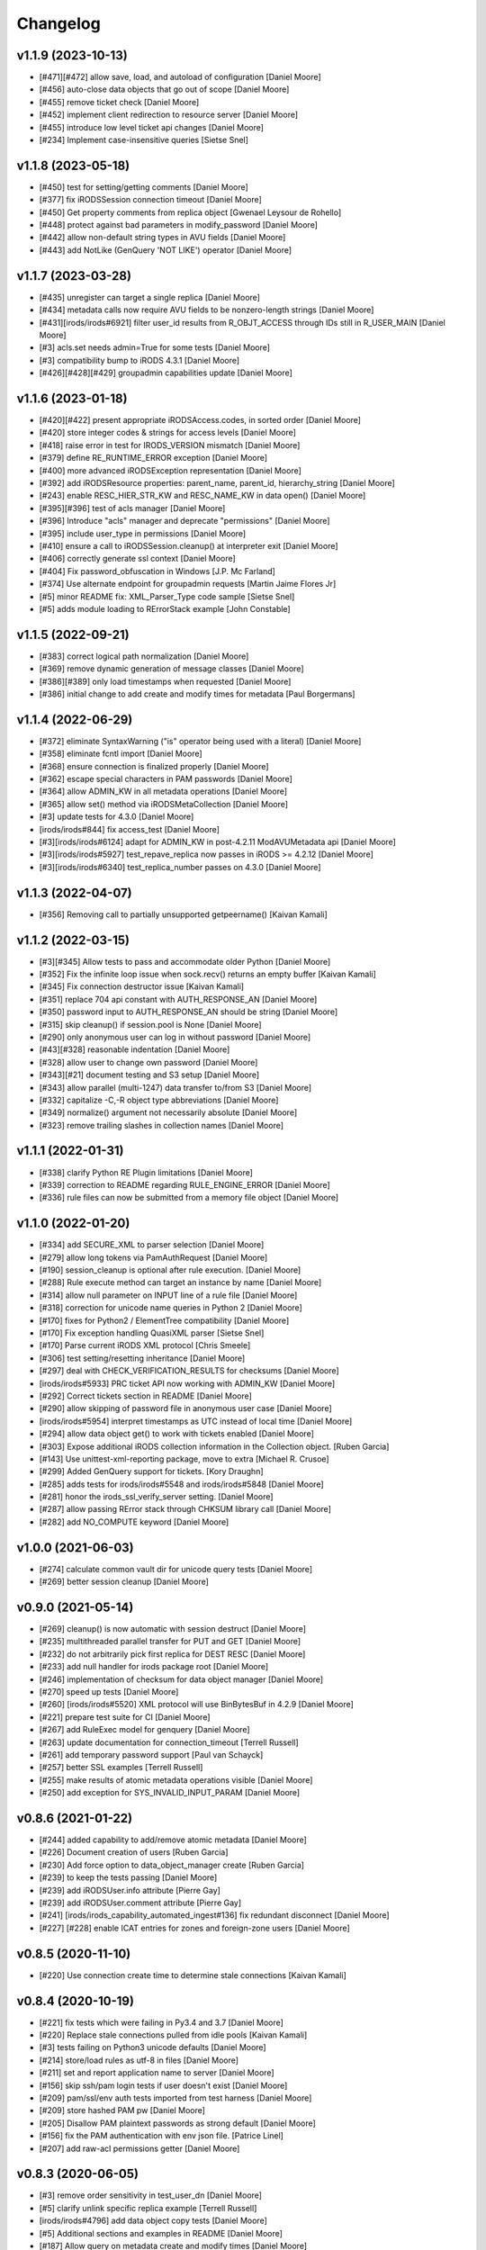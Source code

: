 Changelog
=========

v1.1.9 (2023-10-13)
-------------------
- [#471][#472] allow save, load, and autoload of configuration [Daniel Moore]
- [#456] auto-close data objects that go out of scope [Daniel Moore]
- [#455] remove ticket check [Daniel Moore]
- [#452] implement client redirection to resource server [Daniel Moore]
- [#455] introduce low level ticket api changes [Daniel Moore]
- [#234] Implement case-insensitive queries [Sietse Snel]

v1.1.8 (2023-05-18)
-------------------
- [#450] test for setting/getting comments [Daniel Moore]
- [#377] fix iRODSSession connection timeout [Daniel Moore]
- [#450] Get property comments from replica object [Gwenael Leysour de Rohello]
- [#448] protect against bad parameters in modify_password [Daniel Moore]
- [#442] allow non-default string types in AVU fields [Daniel Moore]
- [#443] add NotLike (GenQuery 'NOT LIKE') operator [Daniel Moore]

v1.1.7 (2023-03-28)
-------------------
- [#435] unregister can target a single replica [Daniel Moore]
- [#434] metadata calls now require AVU fields to be nonzero-length strings [Daniel Moore]
- [#431][irods/irods#6921] filter user_id results from R_OBJT_ACCESS through IDs still in R_USER_MAIN [Daniel Moore]
- [#3] acls.set needs admin=True for some tests [Daniel Moore]
- [#3] compatibility bump to iRODS 4.3.1 [Daniel Moore]
- [#426][#428][#429] groupadmin capabilities update [Daniel Moore]

v1.1.6 (2023-01-18)
-------------------
- [#420][#422] present appropriate iRODSAccess.codes, in sorted order [Daniel Moore]
- [#420] store integer codes & strings for access levels [Daniel Moore]
- [#418] raise error in test for IRODS_VERSION mismatch [Daniel Moore]
- [#379] define RE_RUNTIME_ERROR exception [Daniel Moore]
- [#400] more advanced iRODSException representation [Daniel Moore]
- [#392] add iRODSResource properties: parent_name, parent_id, hierarchy_string [Daniel Moore]
- [#243] enable RESC_HIER_STR_KW and RESC_NAME_KW in data open() [Daniel Moore]
- [#395][#396] test of acls manager [Daniel Moore]
- [#396] Introduce "acls" manager and deprecate "permissions" [Daniel Moore]
- [#395] include user_type in permissions [Daniel Moore]
- [#410] ensure a call to iRODSSession.cleanup() at interpreter exit [Daniel Moore]
- [#406] correctly generate ssl context [Daniel Moore]
- [#404] Fix password_obfuscation in Windows [J.P. Mc Farland]
- [#374] Use alternate endpoint for groupadmin requests [Martin Jaime Flores Jr]
- [#5] minor README fix: XML_Parser_Type code sample [Sietse Snel]
- [#5] adds module loading to RErrorStack example [John Constable]

v1.1.5 (2022-09-21)
-------------------
- [#383] correct logical path normalization [Daniel Moore]
- [#369] remove dynamic generation of message classes [Daniel Moore]
- [#386][#389] only load timestamps when requested [Daniel Moore]
- [#386] initial change to add create and modify times for metadata [Paul Borgermans]

v1.1.4 (2022-06-29)
-------------------
- [#372] eliminate SyntaxWarning ("is" operator being used with a literal) [Daniel Moore]
- [#358] eliminate fcntl import [Daniel Moore]
- [#368] ensure connection is finalized properly [Daniel Moore]
- [#362] escape special characters in PAM passwords [Daniel Moore]
- [#364] allow ADMIN_KW in all metadata operations [Daniel Moore]
- [#365] allow set() method via iRODSMetaCollection [Daniel Moore]
- [#3] update tests for 4.3.0 [Daniel Moore]
- [irods/irods#844] fix access_test [Daniel Moore]
- [#3][irods/irods#6124] adapt for ADMIN_KW in post-4.2.11 ModAVUMetadata api [Daniel Moore]
- [#3][irods/irods#5927] test_repave_replica now passes in iRODS >= 4.2.12 [Daniel Moore]
- [#3][irods/irods#6340] test_replica_number passes on 4.3.0 [Daniel Moore]

v1.1.3 (2022-04-07)
-------------------
- [#356] Removing call to partially unsupported getpeername() [Kaivan Kamali]

v1.1.2 (2022-03-15)
-------------------
- [#3][#345] Allow tests to pass and accommodate older Python [Daniel Moore]
- [#352] Fix the infinite loop issue when sock.recv() returns an empty buffer [Kaivan Kamali]
- [#345] Fix connection destructor issue [Kaivan Kamali]
- [#351] replace 704 api constant with AUTH_RESPONSE_AN [Daniel Moore]
- [#350] password input to AUTH_RESPONSE_AN should be string [Daniel Moore]
- [#315] skip cleanup() if session.pool is None [Daniel Moore]
- [#290] only anonymous user can log in without password [Daniel Moore]
- [#43][#328] reasonable indentation [Daniel Moore]
- [#328] allow user to change own password [Daniel Moore]
- [#343][#21] document testing and S3 setup [Daniel Moore]
- [#343] allow parallel (multi-1247) data transfer to/from S3 [Daniel Moore]
- [#332] capitalize -C,-R object type abbreviations [Daniel Moore]
- [#349] normalize() argument not necessarily absolute [Daniel Moore]
- [#323] remove trailing slashes in collection names [Daniel Moore]

v1.1.1 (2022-01-31)
-------------------
- [#338] clarify Python RE Plugin limitations [Daniel Moore]
- [#339] correction to README regarding RULE_ENGINE_ERROR [Daniel Moore]
- [#336] rule files can now be submitted from a memory file object [Daniel Moore]

v1.1.0 (2022-01-20)
-------------------
- [#334] add SECURE_XML to parser selection [Daniel Moore]
- [#279] allow long tokens via PamAuthRequest [Daniel Moore]
- [#190] session_cleanup is optional after rule execution. [Daniel Moore]
- [#288] Rule execute method can target an instance by name [Daniel Moore]
- [#314] allow null parameter on INPUT line of a rule file [Daniel Moore]
- [#318] correction for unicode name queries in Python 2 [Daniel Moore]
- [#170] fixes for Python2 / ElementTree compatibility [Daniel Moore]
- [#170] Fix exception handling QuasiXML parser [Sietse Snel]
- [#170] Parse current iRODS XML protocol [Chris Smeele]
- [#306] test setting/resetting inheritance [Daniel Moore]
- [#297] deal with CHECK_VERIFICATION_RESULTS for checksums [Daniel Moore]
- [irods/irods#5933] PRC ticket API now working with ADMIN_KW [Daniel Moore]
- [#292] Correct tickets section in README [Daniel Moore]
- [#290] allow skipping of password file in anonymous user case [Daniel Moore]
- [irods/irods#5954] interpret timestamps as UTC instead of local time [Daniel Moore]
- [#294] allow data object get() to work with tickets enabled [Daniel Moore]
- [#303] Expose additional iRODS collection information in the Collection object. [Ruben Garcia]
- [#143] Use unittest-xml-reporting package, move to extra [Michael R. Crusoe]
- [#299] Added GenQuery support for tickets. [Kory Draughn]
- [#285] adds tests for irods/irods#5548 and irods/irods#5848 [Daniel Moore]
- [#281] honor the irods_ssl_verify_server setting. [Daniel Moore]
- [#287] allow passing RError stack through CHKSUM library call [Daniel Moore]
- [#282] add NO_COMPUTE keyword [Daniel Moore]

v1.0.0 (2021-06-03)
-------------------
- [#274] calculate common vault dir for unicode query tests [Daniel Moore]
- [#269] better session cleanup [Daniel Moore]

v0.9.0 (2021-05-14)
-------------------
- [#269] cleanup() is now automatic with session destruct [Daniel Moore]
- [#235] multithreaded parallel transfer for PUT and GET [Daniel Moore]
- [#232] do not arbitrarily pick first replica for DEST RESC [Daniel Moore]
- [#233] add null handler for irods package root [Daniel Moore]
- [#246] implementation of checksum for data object manager [Daniel Moore]
- [#270] speed up tests [Daniel Moore]
- [#260] [irods/irods#5520] XML protocol will use BinBytesBuf in 4.2.9 [Daniel Moore]
- [#221] prepare test suite for CI [Daniel Moore]
- [#267] add RuleExec model for genquery [Daniel Moore]
- [#263] update documentation for connection_timeout [Terrell Russell]
- [#261] add temporary password support [Paul van Schayck]
- [#257] better SSL examples [Terrell Russell]
- [#255] make results of atomic metadata operations visible [Daniel Moore]
- [#250] add exception for SYS_INVALID_INPUT_PARAM [Daniel Moore]

v0.8.6 (2021-01-22)
-------------------
- [#244] added capability to add/remove atomic metadata [Daniel Moore]
- [#226] Document creation of users [Ruben Garcia]
- [#230] Add force option to data_object_manager create [Ruben Garcia]
- [#239] to keep the tests passing [Daniel Moore]
- [#239] add iRODSUser.info attribute [Pierre Gay]
- [#239] add iRODSUser.comment attribute [Pierre Gay]
- [#241] [irods/irods_capability_automated_ingest#136] fix redundant disconnect [Daniel Moore]
- [#227] [#228] enable ICAT entries for zones and foreign-zone users [Daniel Moore]

v0.8.5 (2020-11-10)
-------------------
- [#220] Use connection create time to determine stale connections [Kaivan Kamali]

v0.8.4 (2020-10-19)
-------------------
- [#221] fix tests which were failing in Py3.4 and 3.7 [Daniel Moore]
- [#220] Replace stale connections pulled from idle pools [Kaivan Kamali]
- [#3] tests failing on Python3 unicode defaults [Daniel Moore]
- [#214] store/load rules as utf-8 in files [Daniel Moore]
- [#211] set and report application name to server [Daniel Moore]
- [#156] skip ssh/pam login tests if user doesn't exist [Daniel Moore]
- [#209] pam/ssl/env auth tests imported from test harness [Daniel Moore]
- [#209] store hashed PAM pw [Daniel Moore]
- [#205] Disallow PAM plaintext passwords as strong default [Daniel Moore]
- [#156] fix the PAM authentication with env json file. [Patrice Linel]
- [#207] add raw-acl permissions getter [Daniel Moore]

v0.8.3 (2020-06-05)
-------------------
- [#3] remove order sensitivity in test_user_dn [Daniel Moore]
- [#5] clarify unlink specific replica example [Terrell Russell]
- [irods/irods#4796] add data object copy tests [Daniel Moore]
- [#5] Additional sections and examples in README [Daniel Moore]
- [#187] Allow query on metadata create and modify times [Daniel Moore]
- [#135] fix queries for multiple AVUs of same name [Daniel Moore]
- [#135] Allow multiple criteria based on column name [Daniel Moore]
- [#180] add the "in" genquery operator [Daniel Moore]
- [#183] fix key error when tables from order_by() not in query() [Daniel Moore]
- [#5] fix ssl example in README.rst [Terrell Russell]

v0.8.2 (2019-11-13)
-------------------
- [#8] Add PAM Authentication handling (still needs tests) [Mattia D'Antonio]
- [#5] Remove commented-out import [Alan King]
- [#5] Add .idea directory to .gitignore [Jonathan Landrum]
- [#150] Fix specific query argument labeling [Chris Klimowski]
- [#148] DataObjectManager.put() can return the new data_object [Jonathan Landrum]
- [#124] Convert strings going to irods to Unicode [Alan King]
- [#161] Allow dynamic I/O for rule from file [Mathijs Koymans]
- [#162] Include resc_hier in replica information [Brett Hartley]
- [#165] Fix CAT_STATEMENT_TABLE_FULL by auto closing queries [Chris Smeele]
- [#166] Test freeing statements in unfinished query [Daniel Moore]
- [#167] Add metadata for user and usergroup objects [Erwin van Wieringen]
- [#175] Add metadata property for instances of iRODSResource [Daniel Moore]
- [#163] add keywords to query objects [Daniel Moore]

v0.8.1 (2018-09-27)
-------------------
- [#140] Remove randomization from password test [Alan King]
- [#139] Use uppercase queries in tests [Alan King]
- [#137] Handle filenames with ampersands [Alan King]
- [#126] Add size attribute to iRODSReplica [Alan King]

v0.8.0 (2018-05-03)
-------------------
- Add rescName and replNum awareness. [Hao Xu]
- Document put() method in README.rst. [Terrell Russell]
- Add support for specifying resource hierarchy. [Hao Xu]
- Add modDataObjMeta. [Hao Xu]
- Use socket.recv_into() to speed up file download. [Pierre Gay]
- Lazy load resource children. [Antoine de Torcy]
- Test cleanup. [Antoine de Torcy]
- Add recursive collection creation support, plus test. [Robert Davey]
- Make query instances iterable. [Antoine de Torcy]
- Update package information. [Antoine de Torcy]
- Add version attribute to icat columns. [Antoine de Torcy]
- Don't enforce DB schema in data object constructor. [Antoine de Torcy]
- Add D_RESC_ID to data object model. [Bob Belnap]
- SSL context from iRODSAccount instance attributes. [Antoine de Torcy]
- Avoid calling data object create on replication node. [Antoine de Torcy]
- Pass optional CA file to SSL context. [Antoine de Torcy]
- Graceful SSL shutdown. [Antoine de Torcy]
- Set open flags and IO buffer size in DataObjectManager. [Antoine de Torcy]
- Force open flags to client os independent values. [Pierre Gay]
- Handle Winerror 10045. [Pierre Gay]
- Python 2/3 compability. [Jonathan de Bruin]


v0.7.0 (2017-12-15)
-------------------
- Dynamic instance method definition for Python2/3. [Antoine de Torcy]
- Filter by collection path. [Antoine de Torcy]
- Add truncate flag. [Antoine de Torcy]
- Add update replica keyword. [Antoine de Torcy]
- Client-side support for ALL_KW on put. [Antoine de Torcy]
- Add server version to session properties. [Antoine de Torcy]
- Pass object IO options in unpacked format. [Antoine de Torcy]
- Refactor tests and session config. [Antoine de Torcy]
- First pass at SSL support. [Antoine de Torcy]
- Use reentrant lock in connection pool. [Antoine de Torcy]
- Allow for cases with CS_NEG_DONT_CARE. [Antoine de Torcy]
- First pass at client-server negotiation. [Antoine de Torcy]
- Simplify session/account initialization. [Antoine de Torcy]
- Expect multiple DNs per user. [Antoine de Torcy]
- Use default resource host/path strings. [Antoine de Torcy]
- Honor default resource setting. [Antoine de Torcy]
- Add placeholder for formatting arguments. [Antoine de Torcy]
- Add function get_html_string in results.py. [KERVELLEC Joseph]
- Fix assertions. [Antoine de Torcy]
- Test registration with checksum. [Antoine de Torcy]
- Add admin option to AccessManager.set() [Antoine de Torcy]
- Add file/dir registration. [Antoine de Torcy]
- Remove call to sys.exc_clear() [Antoine de Torcy]
- Force flag support on get. [Antoine de Torcy]
- Fix intermittent encoding error. [Antoine de Torcy]
- Update iRODSSession.configure() [Antoine de Torcy]
- Set default iRODS authentication scheme to native. [Lazlo Westerhof]
- Use the same naming as iRODS environment variable
  irods_authentication_scheme. [Lazlo Westerhof]
- Add connection timeout. [Antoine de Torcy]
- Extend the query condition interface. [Antoine de Torcy]
- Better handling of byte buffers. [Antoine de Torcy]
- Python 3 fix. [Antoine de Torcy]
- Set OPR_TYPE to 1 on put. [Antoine de Torcy]
- Set default empty username in iRODSAccess. [Antoine de Torcy]
- Add ability to set user passwords. [Antoine de Torcy]
- First pass at iRODS ticket support - ticket generation - ticket based
  access. [Antoine de Torcy]
- Add dependencies to setup.py. [Antoine de Torcy]
- Add object put/get test. [Antoine de Torcy]
- Unpack error messages. [Antoine de Torcy]
- Add CAT_UNKNOWN_SPECIFIC_QUERY exception. [Antoine de Torcy]
- Commits for the english language, which apparently I'm qualified in..
  [John Constable]
- Document the use of the SpecificQuery class and irods_environment.json
  reading functionality. [John Constable]
- Adds exists() to data_object manager to mirror collection manager.
  [Alex Lemann]
- Remove unused exceptions. [Antoine de Torcy]
- Fix exception hierarchy. [Antoine de Torcy]


v0.6.0 (2017-05-23)
-------------------
- Patch for GSI. [pdonorio]
- Add keywords for atomic put. [Antoine de Torcy]
- Raise recv error. Don't call exit() [Alex Lemann]
- Allows numThreads to be configured in session. [Alex Lemann]
- Python 3 fix. [Antoine de Torcy]
- Encode unicode when packing. [Antoine de Torcy]
- Optional use of icommands environment files. [Antoine de Torcy]
- Support for user certificate management. [Antoine de Torcy]
- Add oprType to data object open options. [Antoine de Torcy]
- Unit tests. [Antoine de Torcy]
- Set OprType for data object copy. [Antoine de Torcy]
- Adding support for data object copy. [cmart]
- Add replica number to iRODSReplica. [Antoine de Torcy]
- Add unit test to list queries. [Antoine de Torcy]
- SQL query support. [Antoine de Torcy]
- Add replica example to README. [Antoine de Torcy]
- Update test. [Antoine de Torcy]
- Update README.md. [Antoine de Torcy]
- Move iRODSDataObject.open() code to manager. [Antoine de Torcy]
- Support for optional keywords on open. [Antoine de Torcy]
- Python 3.4+ support. [Paolo D]
- Update test. [Antoine de Torcy]
- Change wrong irods exception. [Simon Artzet]
- Added password obfuscation/de-obfuscation utilities from iRODS main.
  [Zoey Greer]
- Cleanup. [Antoine de Torcy]
- Lazy import gssapi. [Antoine de Torcy]
- Cleanup. [Antoine de Torcy]
- Refactor tests. [Antoine de Torcy]
- Fixing problems for unittests. [pdonorio]
- Add tests for GSI authentication. [pdonorio]
- Add GSI authentication to Python client. [pdonorio]
- Remove logging and update version. [Antoine de Torcy]
- Fix ExecCmdOut_PI unpacking. [Antoine de Torcy]
- Update README.md. [Antoine de Torcy]
- Support for MsParam_PI packing/unpacking. [Antoine de Torcy]
- Update README.md. [Antoine de Torcy]
- Use comma as delimiter. [Antoine de Torcy]
- First pass at rule execution support. [Antoine de Torcy]
- Support for resource context management. [Antoine de Torcy]
- Fix resource model. [Antoine de Torcy]
- First pass at support for resource hierarchies. [Antoine de Torcy]
- Handle missing socket.MSG_WAITALL flag. [Antoine de Torcy]
- Example of query with 'like' condition. [Antoine de Torcy]
- Check for empty values before sending add metadata request. [Antoine
  de Torcy]
- PEP8 compliance. [Antoine de Torcy]
- Unit test. [Antoine de Torcy]
- First pass at data object replication. [Antoine de Torcy]


v0.5.0 (2016-08-15)
-------------------
- Update package files. [Antoine de Torcy]
- Add set operation for metadata. [Illyoung Choi]
- Add truncate function to data_object class and test case for it.
  [Illyoung Choi]
- Support truncate operation. [Illyoung Choi]
- Test for PEP based checksum computation. [Antoine de Torcy]
- Add jenkins test status. [Antoine de Torcy]
- Add tests for connection pooling. [Matthew R Hanlon]
- NetworkException on disconnect should still release the connection.
  [Matthew R Hanlon]
- Remove idle connections from pool on release. [Matthew R Hanlon]
- Catch formatting exceptions. [Antoine de Torcy]
- Do not rely on socket.MSG_WAITALL flag since it doesn't guarantee a
  message will be in exact requested len when interrupt occurs.
  [Illyoung Choi]
- Consecutive open/read tests. [Antoine de Torcy]
- Use generator to get subcollections and objects in collection manager.
  [Antoine de Torcy]
- Typo. [Antoine de Torcy]
- Fix aggregation example in README. [Wataru Takase]
- Add aggregation feature for query. [Wataru Takase]
- Update setup and README. [Antoine de Torcy]
- Collection ACL + test. [Antoine de Torcy]
- Cleanup. [Antoine de Torcy]
- First pass at ACL management. [Antoine de Torcy]
- Fix naming. [Antoine de Torcy]
- Update test group size. [Antoine de Torcy]
- First pass at user group management. [Antoine de Torcy]
- Dropping unofficial support for Python 2.6. [Antoine de Torcy]
- Remove leftover resource group reference. [Antoine de Torcy]
- Add force flag to DataObjectManager.unlink() + test. [Antoine de
  Torcy]
- Typo. [Terrell Russell]
- Update README. [Antoine de Torcy]
- Make resource management backward compatible. [Antoine de Torcy]
- Strip gen queries going to older servers. [Antoine de Torcy]
- Update README. [Antoine de Torcy]
- Support for moving objects and collections. [Antoine de Torcy]
- Better support for unicode strings. [adetorcy]
- Updated README.md. [Antoine de Torcy]
- Test cleanup. [Antoine de Torcy]
- Added responses to collOprStat calls from the server in the collection
  manager. [Antoine de Torcy]
- Added generator method to Query. [Antoine de Torcy]
- Updated DataObject model and tests. [Antoine de Torcy]
- Patch by @lewisct. [Antoine de Torcy]
- More resource mangement + tests. [Antoine de Torcy]
- Added optional parameters to DataObjectManager.create() [Antoine de
  Torcy]
- Added resource management support. [Antoine de Torcy]
- Updated resource model (with context, parent, children, etc...)
  [Antoine de Torcy]
- First stab at user modification and resource management support.
  [Antoine de Torcy]
- New lines. [Antoine de Torcy]
- Support for user creation and deletion + tests. [Antoine de Torcy]
- Fixed Query._clone() [Antoine de Torcy]
- Sort results in metadata test to avoid mixup in assertion. [Antoine de
  Torcy]
- Removed resource groups and resc_info for 4.1. [Antoine de Torcy]
- Typo. [Antoine de Torcy]
- Update version. [J. Matt Peterson]
- Test results update. [Antoine de Torcy]
- Test results update. [Antoine de Torcy]
- Use test credentials from config module. [Antoine de Torcy]
- Comments. [Antoine de Torcy]
- Updated API and packing instructions for FileCloseRequest() [Antoine
  de Torcy]
- Update to new API for collection creation. [Matthew Turk]
- Update setup.py. [Low Kian Seong]
- Change for initial pypi release.        modified:   .gitignore  new
  file:   AUTHORS     new file:   CHANGES     new file:   LICENSE
  new file:   MANIFEST.in         modified:   setup.py. [J. Matt
  Peterson]
- Upped to version 0.3. [Chris LaRose]
- Destroying connections that encounter broken pipes. This makes
  connections more resiliant to connection resets by the iRODS host.
  [Chris LaRose]
- Upped version number. [Chris La Rose]
- Added iRODSReplica class. [Chris La Rose]
- Getting data_objects of a collection where there exists replicas no
  longer returns duplicate data_objects. [Chris La Rose]
- DataObjectManager.get now no longer fails when trying to get a data
  object that is replicated. DataObject now stores a list of four-tuples
  representing its replicas. [Chris La Rose]
- Added repr method for column. [Chris La Rose]
- Corrected typo in exception. [Chris La Rose]
- Thread safe connection pool. [Falmarri]
- Replaced instances of logging.{debug, info, warn, error} with
  logging.getLogger(__name__).{debug, info, warn, error} for better
  logging support. [Christopher La Rose]
- Fixed closing files. [Chris La Rose]
- Reimplemented buffered reading and writing with new io module. [Chris
  La Rose]
- Fix bug where port keyword didn't work if it was a string. [J. Matt
  Peterson]
- Fixed null comparison. [Christopher La Rose]
- Readlines is a generator. [Falmarri]
- Implmented iRODSDataObjectFile.[readline(), readlines()] [Chris
  LaRose]
- Changed project name in setup. [Chris LaRose]
- Rename from pycommands to python-irodsclient. [JMatt Peterson]
- Consolidate tests. [Michael Gatto]
- Update TODOs. [Chris LaRose]
- Updated install link in readme. Updated TODOs. [Chris LaRose]
- Major test restructuring. [Michael Gatto]
- Minor change. [Michael Gatto]
- Run all tests at once, if desired. [Michael Gatto]
- Added license. [Chris La Rose]
- Added convenience methods for removing data objects and collections.
  Renamed CollectionManager.[delete=>remove] [Chris La Rose]
- Removed useless file. [Chris La Rose]
- Updated version to 0.1. [Steve Gregory]
- Update README.md with proxy instructions. [Chris LaRose]
- Remove double import. [Michael Gatto]
- Update results. [Michael Gatto]
- Add heading for test results. [Michael Gatto]
- Rename to match naming convention of rest of tests in this package.
  [Michael Gatto]
- Moved tests to own package within the irods package. [Michael Gatto]
- Placed client_user and client_zone properties onto the iRODSAccount
  class. [Chris La Rose]
- Ignore commonly-produced cruft files. [Michael Gatto]
- Added walk() implementation to collection. [Steve Gregory]
- StatupPack construction works for proxying a user. [Chris La Rose]
- Added ability to initialize session with proxy_user and proxy_zone
  options. [Chris La Rose]
- Absolute imports in all the modules! [Chris La Rose]
- Resource manager files all now use absolute imports. [Christopher La
  Rose]
- Moved resource managers into self contained module. [Chris LaRose]
- Fixed prettytable requirement in setup.py. [Chris LaRose]
- Formatting readme. [Chris La Rose]
- Added note about python 2.7 requirement. [Chris La Rose]
- Added missing import statement. [Chris La Rose]
- Queries now support order_by. [Chris La Rose]
- Removed logging. [Chris La Rose]
- Implemented ordering on queries. [Chris La Rose]
- Added print statement for results in readme. [Chris La Rose]
- Implemented query._clone() [Chris La Rose]
- Added query offsets. [Chris La Rose]
- Added ability to remove collections. [Chris La Rose]
- Added ability to create new collections. [Chris La Rose]
- Added pretttable output to readme. [Chris La Rose]
- Result objects will now print a prettytable. [Chris La Rose]
- Fixed setup script. [Chris La Rose]
- Added prettytable as a dependency. [Chris La Rose]
- Implemented Query.first() and Query.one() [Chris La Rose]
- Adding and removing metadata can now be performed with positional
  arguments instead of iRODSMeta objects. [Chris La Rose]
- Manager method renaming. [Chris La Rose]
- Cleaning up managers. [Chris La Rose]
- Fixed references in managers to session. [Chris La Rose]
- Added appropriate imports. [Chris La Rose]
- Made a bunch of manager classes.  Nothing likely works. [Chris La
  Rose]
- Removed logging statements. [Chris La Rose]
- Added note about gen queries in readme. [Chris La Rose]
- Fixed file create, metadata add. [Chris La Rose]
- Added note about file iteration in readme. [Chris La Rose]
- Files are now iterable. [Chris La Rose]
- Fixed file seek. [Chris La Rose]
- Spelling mistakes. [Chris La Rose]
- Added collection message. [Chris La Rose]
- Added browse test. [Chris La Rose]
- Began to rename messages. [Chris La Rose]
- Basic connection pool now reusing connections. [Chris La Rose]
- Added option to data_object_file to close file descriptor after full
  read. [Chris La Rose]
- Release connections even after a failure to close a file. [Chris La
  Rose]
- Fixed type error when trying to read a file with no specified size.
  [Chris La Rose]
- Added checksum and timestamp attributes to data objects. [Chris La
  Rose]
- Failed collection request for a data object rasies
  DataObjectDoesNotExist. [Chris La Rose]
- Forced file operations to be performed on the same connection. [Chris
  La Rose]
- Added account, connection, and pool classes. [Chris La Rose]
- Added iRODSMeta.__dict__ [Chris La Rose]
- Unbroke collection metadata. [Chris La Rose]
- Unbroke dataobject.read() [Chris La Rose]
- Renamed read_all to read_gen. [Chris La Rose]
- Corrected subcollection query. [Chris La Rose]
- Corrected dataobject.read_all() [Chris La Rose]
- Changed visibility of iRODSDataObject.read_all() to public. [Chris La
  Rose]
- Added DoesNotExist exceptions. [Chris La Rose]
- Corrected data object path. [Chris La Rose]
- Collection and data object both now have normalized name and path
  attributes. [Chris La Rose]
- Added installation instructions. [Chris La Rose]
- Fixed ability to initialize session without account parameters. [Chris
  La Rose]
- Added message module to setup.py. [Chris La Rose]
- Added session.configure. [Chris La Rose]
- Replaced py_modules with packages in setup. [Chris La Rose]
- More setup. [Chris La Rose]
- More setup. [Chris La Rose]
- Correct invalid module in setup.py. [Chris La Rose]
- Added setup.py. [Chris La Rose]
- Update readme. [Chris La Rose]
- Updated readme. [Chris La Rose]
- Updated readme, fixed error when deleting meta with null units. [Chris
  La Rose]
- Fixed metadata for collections. [Chris La Rose]
- Update readme. [Chris La Rose]
- Closing file descriptors after creating new data objects. [Chris La
  Rose]
- Updated todos. [Chris La Rose]
- Corrected syntax mistakes in iRODSMetaCollection. [Chris La Rose]
- Null result sets return empty lists instead of raising exceptions.
  [Chris La Rose]
- Fixed runtime errors. [Chris La Rose]
- Added todo. [Chris La Rose]
- Added todos. [Chris La Rose]
- Added meta.iRODSMetaCollection. [Chris La Rose]
- Modified session metadata api to accept model classes. [Chris La Rose]
- Update README.md. [Chris LaRose]
- Added iRODSSession.{add_meta, remove_meta, copy_meta} [Chris La Rose]
- IRODSSession.get_meta now returns a list of type iRODSMeta. [Chris La
  Rose]
- Added ability to query metadata. [Chris La Rose]
- Updated todos. [Chris La Rose]
- Supporting ability to delete data objects. [Chris La Rose]
- Update README.md. [Chris LaRose]
- Formatted task list. [Chris La Rose]
- Added todo list to readme. [Chris La Rose]
- Updated readme with file creation. [Chris La Rose]
- Added iRODSSession.create_data_object. [Chris La Rose]
- Added default port to irods session. [Chris La Rose]
- Added ability to use with statement for irods file objects. [Chris La
  Rose]
- Added wait all flag on receiving sockets. [Chris La Rose]
- Changed read all size. [Chris La Rose]
- Added ability to read entire file. [Chris La Rose]
- Added ability to close files. [Chris La Rose]
- File seek support. [Chris La Rose]
- Now supporting writing to existing files. [Chris La Rose]
- Added cases for open flags. [Chris La Rose]
- Added default file read size. [Chris La Rose]
- Successfully reading file contents. [Chris La Rose]
- Sending data read message. [Chris La Rose]
- Removed unnecessary constants. [Chris La Rose]
- Changed api_numbers to dict. [Chris La Rose]
- Added magic numbers for api calls. [Chris La Rose]
- Added data object file class. [Chris La Rose]
- Received messages raise the appropriate error response. [Chris La
  Rose]
- Added all exceptions as classes. [Chris La Rose]
- Successfully opening file for reading. [Chris La Rose]
- Short readme addition for data objects. [Chris La Rose]
- Removed old messages file. [Chris La Rose]
- Result set str formatting. [Chris La Rose]
- Correctly forming result sets. [Chris La Rose]
- Correct representation of empty map messages. [Chris La Rose]
- Tests passing again. [Chris La Rose]
- Corrected construction of gen query inp messages. [Chris La Rose]
- Fixed login. [Chris La Rose]
- Added data obj inp. [Chris La Rose]
- Cleanup. [Chris La Rose]
- Changed unpacking convention to allow for arrays of submessages.
  [Chris La Rose]
- Added sql result test. [Chris La Rose]
- Finished gen query inp test. [Chris La Rose]
- Added test for gen query inp. [Chris La Rose]
- Added message init method for convenience. [Chris La Rose]
- Added test for key value pair. [Chris La Rose]
- Added test for inxivalpair. [Chris La Rose]
- Binary property now properly performs base64 encoding and decoding.
  [Chris La Rose]
- Added test for startuppack. [Chris La Rose]
- Added unit test file. [Chris La Rose]
- Renamed test. [Chris La Rose]
- Fixed array and submessage unpacking. [Chris La Rose]
- Added unpacking. [Chris La Rose]
- Fixed submessage property. [Chris La Rose]
- Fixed array property. [Chris La Rose]
- AuthResponseInp_PI proof of concept. [Chris La Rose]
- Added some messages. [Chris La Rose]
- Removed irrelevant _format property of Message classes. [Chris La
  Rose]
- Beginning to reimplement messages. [Chris La Rose]
- Moved old messages into tempory file. [Chris La Rose]
- Property.format is no longer static. [Chris La Rose]
- Redefined property packing for more flexibility. [Chris La Rose]
- Added message.pack method. [Chris La Rose]
- Added ordered properties. [Chris La Rose]
- Added DataObjInp message. [Chris La Rose]
- Removed session.collection_exists. [Chris La Rose]
- Added some exceptions. [Chris La Rose]
- Added syntax highlighting to readme. [Chris LaRose]
- Formatting headers of result set string representation. [Chris La
  Rose]
- Added missing fields to DataObject model. [Chris La Rose]
- Added collection.subcollections and collection.data_objects. [Chris La
  Rose]
- Added session.get_data_object. [Chris La Rose]
- Corrected formatting of datetime columns in queries. [Chris La Rose]
- Convert irods timestamsp to datetime.datetime objs. [Chris La Rose]
- Update README.md. [Chris LaRose]
- Reimplemented result sets, added session.get_collection. [Chris La
  Rose]
- Formatted result sets as a list of dictionaries. [Chris La Rose]
- Fixed 'not equal' operator for criteria. [Chris La Rose]
- Changed nameds of startup pack and auth response messages to match
  irods api. [Chris La Rose]
- Added ResultSet class with a __str__ method that prints a result set
  as a table SQL style. [Chris La Rose]
- Added Zone and Resource models. [Chris La Rose]
- Added iRODSException class. [Chris La Rose]
- Added query.first() placeholder. [Chris La Rose]
- Create README.md. [Chris LaRose]
- GenQueryInp constructor now accepts messages instead of strings.
  [Chris La Rose]
- Added GenQueryOut unapcking. [Chris La Rose]
- Changed column name on data object. [Chris La Rose]
- Added dataobject model. [Chris La Rose]
- Added GenQueOut message. [Chris La Rose]
- Added test for collection existance. [Chris La Rose]
- Added auth check for session.execute_query() [Chris La Rose]
- Special cases for keyval pair and inxival pair messages when length is
  0. [Chris La Rose]
- Added query.all(), session.execute_query() [Chris La Rose]
- Added general query message. [Chris La Rose]
- Added query._kw_message() [Chris La Rose]
- Added query._conds_message() [Chris La Rose]
- Added InxValPair. [Chris La Rose]
- Added query._select_message() [Chris La Rose]
- Added InxIvalPair message. [Chris La Rose]
- Completed keyword implementation. [Chris La Rose]
- Added QueryKey which is a superclass of Column and Keyword. [Chris La
  Rose]
- Added Query.filter. [Chris La Rose]
- Query object now maintains a dict of columns. [Chris La Rose]
- Added Query class. [Chris La Rose]
- Model metaclass now stores only a list of columns, not their
  associated attribute names. [Chris La Rose]
- Added model base class. [Chris La Rose]
- Added Criterion class. [Chris La Rose]
- Added columns.py. [Chris La Rose]
- Added magic numbers. [Chris La Rose]
- Added models. [Chris La Rose]
- Added comments for packing instructions for gen query. [Chris La Rose]
- IRODSMessage must be of type MainMessage now. [Chris La Rose]
- Added file.py. [Chris La Rose]
- Removed hardcoded username and password. [Chris La Rose]
- Added session destructor. [Chris La Rose]
- Added logging. [Chris La Rose]
- Added MAX_PASSWORD_LENGTH constant. [Chris La Rose]
- Added message.StartupMessage. [Chris La Rose]
- Added message and session classes. [Chris La Rose]
- Successfully disconnnecting. [Chris La Rose]
- Initial commit. [Chris La Rose]


